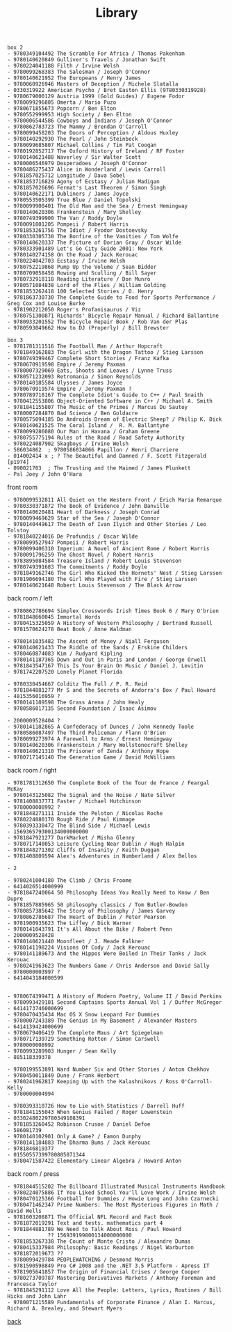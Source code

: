 #+title: Library
#+options: num:nil ^:nil creator:nil author:nil creator:nil

#+BEGIN_EXAMPLE
  box 2
  - 9780349104492 The Scramble For Africa / Thomas Pakenham
  - 9780140620849 Gulliver's Travels / Jonathan Swift
  - 9780224041188 Filth / Irvine Welsh
  - 9780099268383 The Salesman / Joseph O'Connor
  - 9780140621952 The Europeans / Henry James
  - 9780060926946 Masters of Deception / Michele Slatalla
  - 0330319922 American Psycho / Bret Easton Ellis (9780330319928)
  - 9780679000129 Austria 1999 (Gold Guides) / Eugene Fodor
  - 9780099296805 Omerta / Mario Puzo
  - 9780671855673 Popcorn / Ben Elton
  - 9780552999953 High Society / Ben Elton
  - 9780006544586 Cowboys and Indians / Joseph O'Connor
  - 9780862783723 The Mammy / Brendan O'Carroll
  - 9780099458203 The Doors of Perception / Aldous Huxley
  - 9780140292930 The Pearl / John Steinbeck
  - 9780099685807 Michael Collins / Tim Pat Coogan
  - 9780192852717 The Oxford History of Ireland / RF Foster
  - 9780140621488 Waverley / Sir Walter Scott
  - 9780006546979 Desperadoes / Joseph O'Connor
  - 9780486275437 Alice in Wonderland / Lewis Carroll
  - 9781857025712 Longitude / Dava Sobel
  - 9781853716829 Agony of Ecstasy / Julian Madigan
  - 9781857026696 Fermat's Last Theorem / Simon Singh
  - 9780140622171 Dubliners / James Joyce
  - 9780553505399 True Blue / Daniel Topolski
  - 9780099908401 The Old Man and the Sea / Ernest Hemingway
  - 9780140620306 Frankenstein / Mary Shelley
  - 9780749399900 The Van / Roddy Doyle
  - 9780091801205 Pompeii / Robert Harris
  - 9781853261756 The Idiot / Fyodor Dostoevsky
  - 9780330305730 The Bonfire of the Vanities / Tom Wolfe
  - 9780140620337 The Picture of Dorian Gray / Oscar Wilde
  - 9780333901489 Let's Go City Guide 2001: New York
  - 9780140274158 On the Road / Jack Kerouac
  - 9780224042703 Ecstasy / Irvine Welsh
  - 9780752219868 Pump Up the Volume / Sean Bidder
  - 9780709058458 Rowing and Sculling / Bill Sayer
  - 9780732918118 Reading Literature / Don Munro
  - 9780571084838 Lord of the Flies / William Golding
  - 9781853262418 100 Selected Stories / O. Henry
  - 9781863730730 The Complete Guide to Food for Sports Performance / Greg Cox and Louise Burke
  - 9781902212050 Roger's Profanisaurus / Viz
  - 9780751300871 Richards' Bicycle Repair Manual / Richard Ballantine
  - 9780933201552 The Bicycle Repair Book / Rob Van der Plas
  - 9780593049662 How to DJ (Properly) / Bill Brewster
#+END_EXAMPLE

#+BEGIN_EXAMPLE
  box 3
  - 9781781311516 The Football Man / Arthur Hopcraft
  - 9781849162883 The Girl with the Dragon Tattoo / Stieg Larsson
  - 9780749399467 Complete Short Stories / Franz Kafka
  - 9780670919598 Empire / Jeremy Paxman
  - 9780007329069 Eats, Shoots and Leaves / Lynne Truss
  - 9780571232093 Retromania / Simon Reynolds
  - 9780140185584 Ulysses / James Joyce
  - 9780670919574 Empire / Jeremy Paxman ?
  - 9780789718167 The Complete Idiot's Guide to C++ / Paul Snaith
  - 9780412553806 Object-Oriented Software in C++ / Michael A. Smith
  - 9781841155807 The Music of the Primes / Marcus Du Sautoy
  - 9780007284870 Bad Science / Ben Goldacre
  - 9780575094185 Do Androids Dream of Electric Sheep? / Philip K. Dick
  - 9780140621525 The Coral Island /  R. M. Ballantyne
  - 9780099286080 Our Man in Havana / Graham Greene
  - 9780755775194 Rules of the Road / Road Safety Authority
  - 9780224087902 Skagboys / Irvine Welsh
  - 586034862  ; 9780586034866 Papillon / Henri Charriere
  - 014002414 x ; ? The Beautiful and Damned / F. Scott Fitzgerald [p1974]
  - 090021703  ; The Trusting and the Maimed / James Plunkett
  - Pal Joey / John O'Hara
#+END_EXAMPLE

front room
#+BEGIN_EXAMPLE
  - 9780099532811 All Quiet on the Western Front / Erich Maria Remarque
  - 9780330371872 The Book of Evidence / John Banville
  - 9780140620481 Heart of Darkness / Joseph Conrad
  - 9780099469629 Star of the Sea / Joseph O'Connor
  - 9780140449617 The Death of Ivan Ilyich and Other Stories / Leo Tolstoy
  - 9781840224016 De Profundis / Oscar Wilde
  - 9780099527947 Pompeii / Robert Harris
  - 9780099406310 Imperium: A Novel of Ancient Rome / Robert Harris
  - 9780091796259 The Ghost Novel / Robert Harris
  - 9783895084584 Treasure Island / Robert Louis Stevenson
  - 9780749391683 The Commitments / Roddy Doyle
  - 9781849162746 The Girl Who Kicked the Hornets' Nest / Stieg Larsson
  - 9781906694180 The Girl Who Played with Fire / Stieg Larsson
  - 9780140621648 Robert Louis Stevenson / The Black Arrow
#+END_EXAMPLE

back room / left
#+BEGIN_EXAMPLE
  - 9780862786694 Simplex Crosswords Irish Times Book 6 / Mary O'brien
  - 9781848660045 Immortal Words
  - 9780415325059 A History of Western Philosophy / Bertrand Russell
  - 9781570624278 Beat Book / Anne Waldman

  - 9780141035482 The Ascent of Money / Niall Ferguson
  - 9780140621433 The Riddle of the Sands / Erskine Childers
  - 9780460874083 Kim / Rudyard Kipling
  - 9780141187365 Down and Out in Paris and London / George Orwell
  - 9781843547167 This Is Your Brain On Music / Daniel J. Levitin
  - 9781742207520 Lonely Planet Florida

  - 9780330454667 Colditz The Full / P. R. Reid
  - 9781844881277 Mr S and the Secrets of Andorra's Box / Paul Howard
  - 4815356016959 ?
  - 9780141189598 The Grass Arena / John Healy
  - 9780586017135 Second Foundation / Isaac Asimov

  - 2000009528404 ?
  - 9780141182865 A Confederacy of Dunces / John Kennedy Toole
  - 9780586087497 The Third Policeman / Flann O'Brien
  - 9780099273974 A Farewell to Arms / Ernest Hemingway
  - 9780140620306 Frankenstein / Mary Wollstonecraft Shelley
  - 9780140621310 The Prisoner of Zenda / Anthony Hope
  - 9780717145140 The Generation Game / David McWilliams
#+END_EXAMPLE

back room / right
#+BEGIN_EXAMPLE
  - 9781781312650 The Complete Book of the Tour de France / Feargal McKay
  - 9780143125082 The Signal and the Noise / Nate Silver
  - 9781408837771 Faster / Michael Hutchinson
  - 9780000008992 ?
  - 9781848271111 Inside the Peloton / Nicolas Roche
  - 9780224080170 Rough Ride / Paul Kimmage
  - 9780393330472 The Blind Side / Michael Lewis
  - 156936579300134000000000
  - 9781847921277 DarkMarket / Misha Glenny
  - 9780717140053 Leisure Cycling Near Dublin / Hugh Halpin
  - 9781848271302 Cliffs Of Insanity / Keith Duggan
  - 9781408809594 Alex's Adventures in Numberland / Alex Bellos

  - 2

  - 9780241004180 The Climb / Chris Froome
  - 6414026514000999
  - 9781847240064 50 Philosophy Ideas You Really Need to Know / Ben Dupre
  - 9781857885965 50 philosophy classics / Tom Butler-Bowdon
  - 9780857385642 The Story of Philosophy / James Garvey
  - 9780862786687 The Heart of Dublin / Peter Pearson
  - 9781900935623 The Liffey / Dick Warner
  - 9780141043791 It's All About the Bike / Robert Penn
  - 2000009528428
  - 9780140621440 Moonfleet / J. Meade Falkner
  - 9780141198224 Visions Of Cody / Jack Kerouac
  - 9780141189673 And the Hippos Were Boiled in Their Tanks / Jack Kerouac
  - 9780241963623 The Numbers Game / Chris Anderson and David Sally
  - 9780000003997 ?
  - 6414043184000599


  - 9780674399471 A History of Modern Poetry, Volume II / David Perkins
  - 9780993429101 Second Captains Sports Annual Vol 1 / Duffer McGregor
  - 6414173746000699
  - 9780470435434 Mac OS X Snow Leopard For Dummies
  - 9780007243389 The Genius in My Basement / Alexander Masters
  - 6414139424000699
  - 9780679406419 The Complete Maus / Art Spiegelman
  - 9780717139729 Something Rotten / Simon Carswell
  - 9780000008992
  - 9780993289903 Hunger / Sean Kelly
  - 885118339378

  - 9780199553891 Ward Number Six and Other Stories / Anton Chekhov
  - 9780450011849 Dune / Frank Herbert 
  - 9780241962817 Keeping Up with the Kalashnikovs / Ross O'Carroll-Kelly
  - 9780000004994

  - 9780393310726 How to Lie with Statistics / Darrell Huff
  - 9781841155043 When Genius Failed / Roger Lowenstein
  - 03302480229780349108391
  - 9781853260452 Robinson Crusoe / Daniel Defoe
  - 586081739
  - 9780140102901 Only A Game? / Eamon Dunphy
  - 9780141184883 The Dharma Bums / Jack Kerouac
  - 9781846819377
  - 01550557399780805071344
  - 9780471587422 Elementary Linear Algebra / Howard Anton
#+END_EXAMPLE

back room / press
#+BEGIN_EXAMPLE
  - 9781844515202 The Billboard Illustrated Musical Instruments Handbook
  - 9780224075886 If You Liked School You'll Love Work / Irvine Welsh
  - 9780470125366 Football for Dummies / Howie Long and John Czarnecki
  - 9780471462347 Prime Numbers: The Most Mysterious Figures in Math / David Wells
  - 9781603208871 The Official NFL Record and Fact Book
  - 9781872019291 Text and tests. mathematics part 4
  - 9781844881789 We Need to Talk About Ross / Paul Howard
  -            ?? 156939199800134000000000
  - 9781853267338 The Count of Monte Cristo / Alexandre Dumas
  - 9780415337984 Philosophy: Basic Readings / Nigel Warburton
  - 9781872019673 ??
  - 9780099429784 PEOPLEWATCHING / Desmond Morris
  - 9781590598849 Pro C# 2008 and the .NET 3.5 Platform - Apress IT
  - 9781905641857 The Origin of Financial Crises / George Cooper
  - 9780273709787 Mastering Derivatives Markets / Anthony Foreman and Francesca Taylor
  - 9781845291112 Love All the People: Letters, Lyrics, Routines / Bill Hicks and John Lahr
  - 9780071215589 Fundamentals of Corporate Finance / Alan I. Marcus, Richard A. Brealey, and Stewart Myers
#+END_EXAMPLE

[[./books.html][back]]
